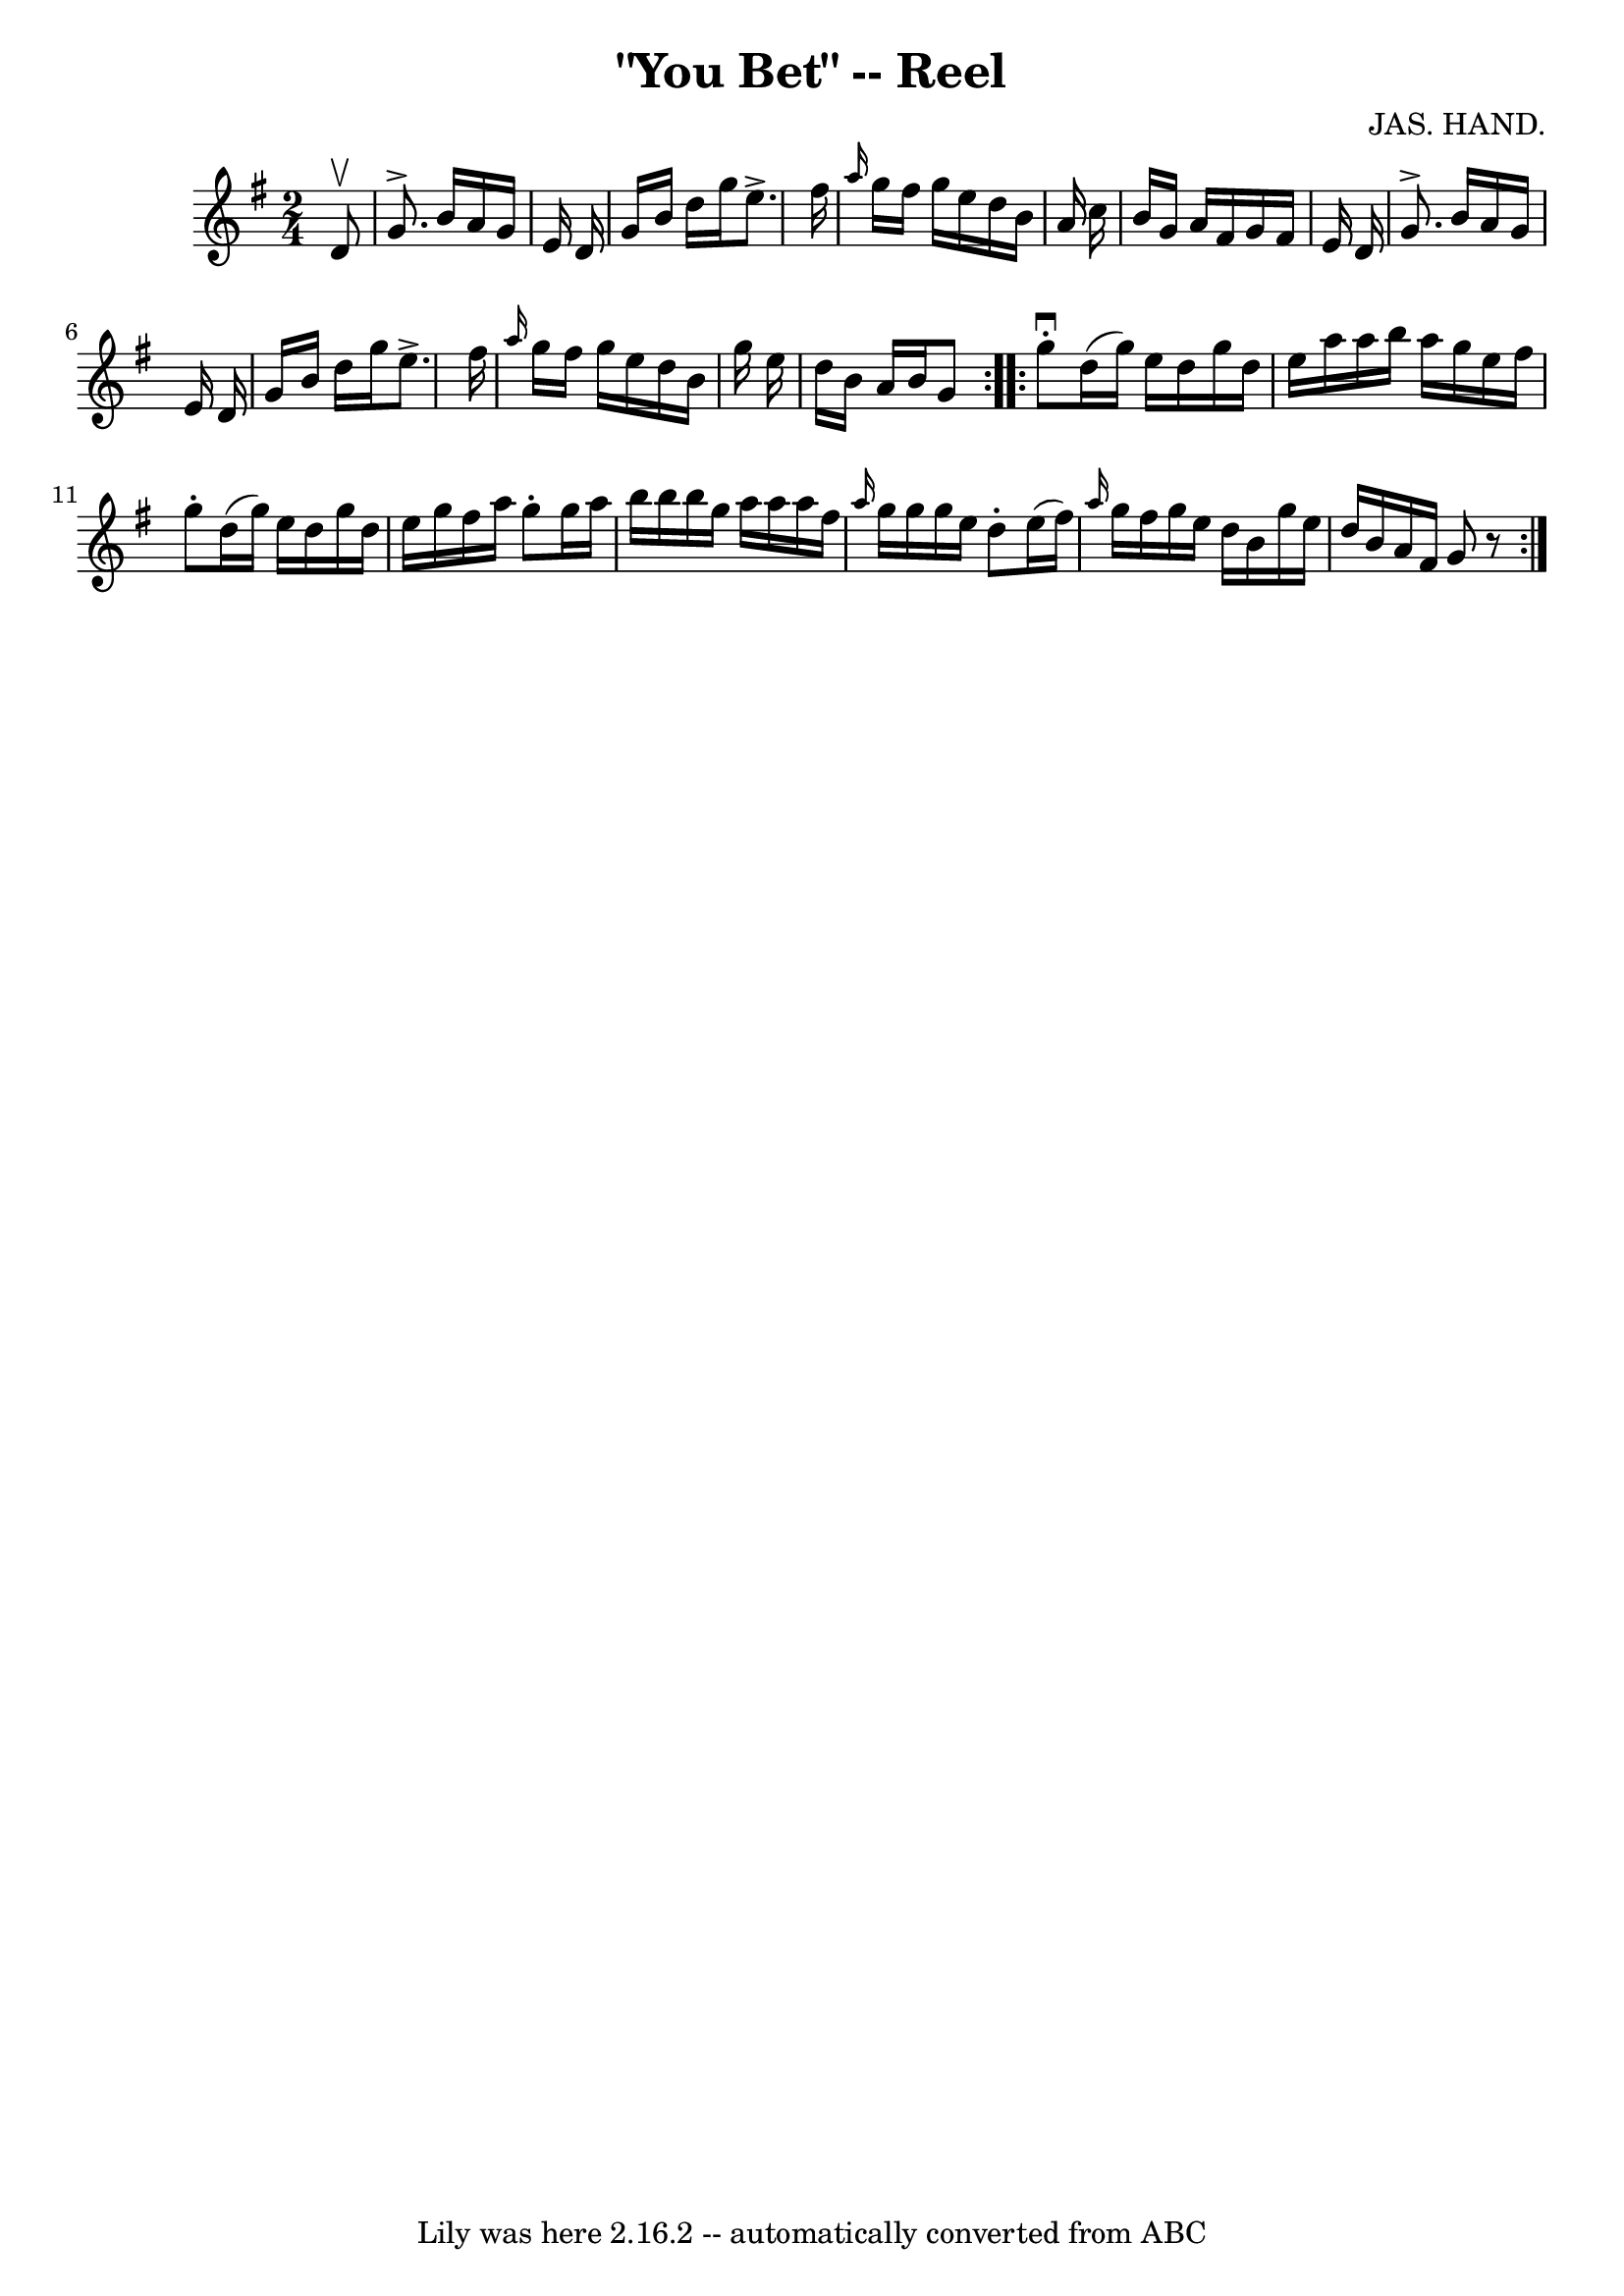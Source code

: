 \version "2.7.40"
\header {
	book = "Ryan's Mammoth Collection"
	composer = "JAS. HAND."
	crossRefNumber = "1"
	footnotes = "\\\\141"
	tagline = "Lily was here 2.16.2 -- automatically converted from ABC"
	title = "\"You Bet\" -- Reel"
}
voicedefault =  {
\set Score.defaultBarType = "empty"

\repeat volta 2 {
\time 2/4 \key g \major   d'8 ^\upbow \bar "|"     g'8. ^\accent   b'16    a'16 
   g'16    e'16    d'16    \bar "|"   g'16    b'16    d''16    g''16    e''8. 
^\accent   fis''16    \bar "|" \grace {    a''16  }   g''16    fis''16    g''16 
   e''16    d''16    b'16    a'16    c''16    \bar "|"   b'16    g'16    a'16   
 fis'16    g'16    fis'16    e'16    d'16    \bar "|"     g'8. ^\accent   b'16  
  a'16    g'16    e'16    d'16    \bar "|"   g'16    b'16    d''16    g''16    
e''8. ^\accent   fis''16    \bar "|" \grace {    a''16  }   g''16    fis''16    
g''16    e''16    d''16    b'16    g''16    e''16    \bar "|"   d''16    b'16   
 a'16    b'16    g'8    } \repeat volta 2 {     g''8 ^\downbow-.   d''16 (   
g''16  -)   e''16    d''16    g''16    d''16    \bar "|"   e''16    a''16    
a''16    b''16    a''16    g''16    e''16    fis''16    \bar "|"   g''8 -.   
d''16 (   g''16  -)   e''16    d''16    g''16    d''16    \bar "|"   e''16    
g''16    fis''16    a''16    g''8 -.   g''16    a''16    \bar "|"     b''16    
b''16    b''16    g''16    a''16    a''16    a''16    fis''16    \bar "|" 
\grace {    a''16  }   g''16    g''16    g''16    e''16    d''8 -.   e''16 (   
fis''16  -)   \bar "|" \grace {    a''16  }   g''16    fis''16    g''16    
e''16    d''16    b'16    g''16    e''16    \bar "|"   d''16    b'16    a'16    
fis'16    g'8    r8 }   
}

\score{
    <<

	\context Staff="default"
	{
	    \voicedefault 
	}

    >>
	\layout {
	}
	\midi {}
}
